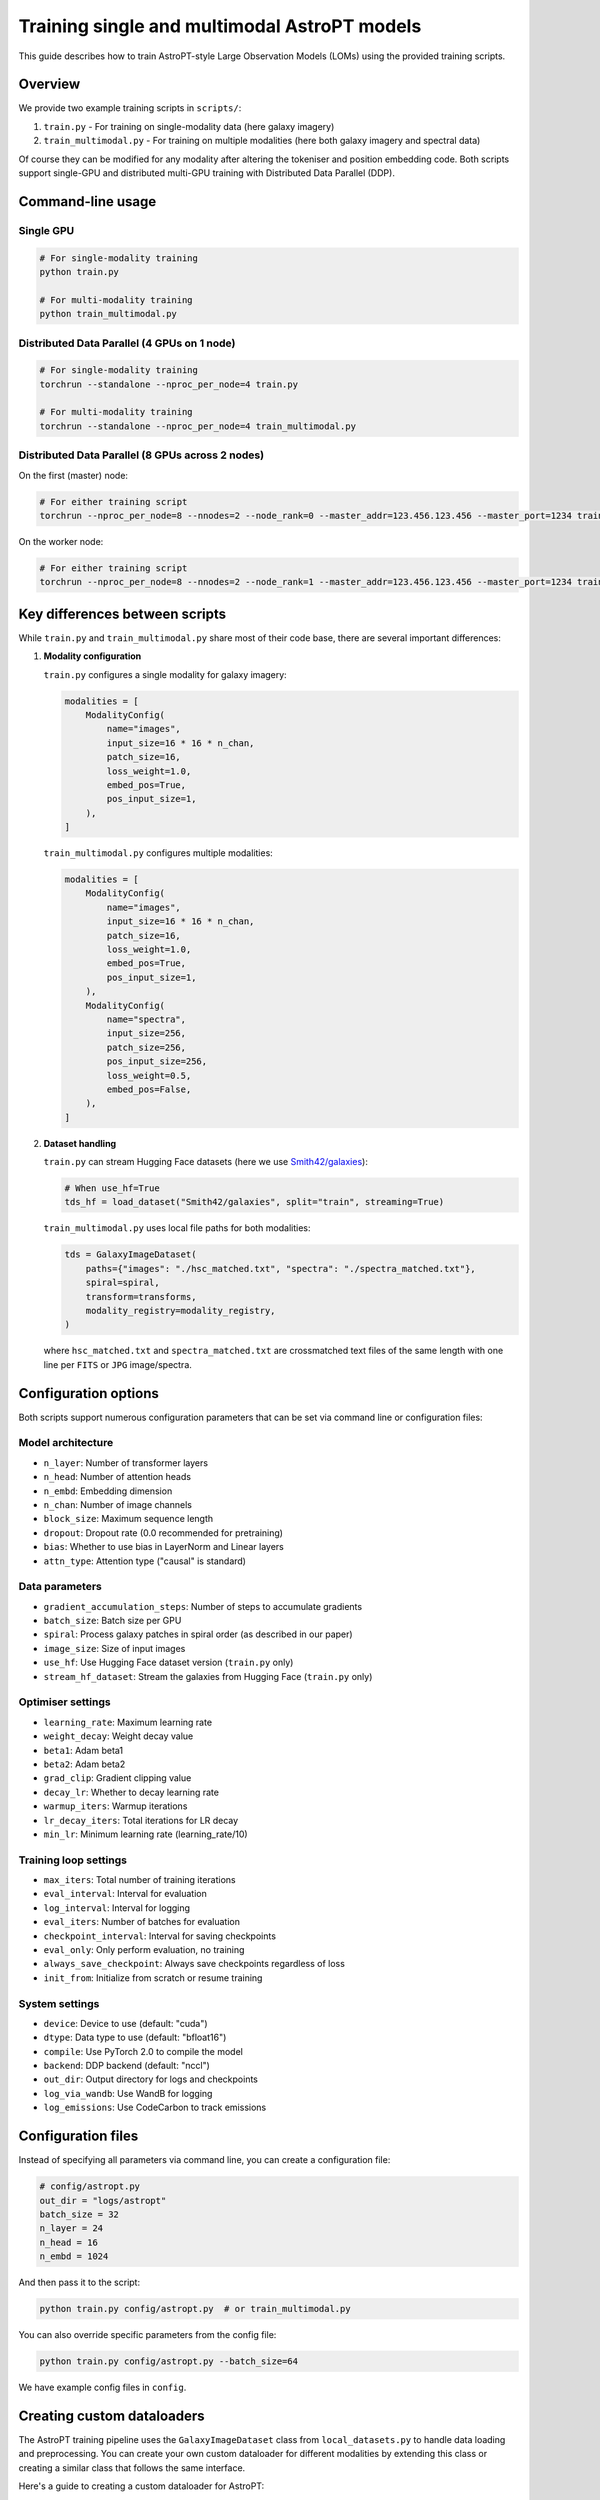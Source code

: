 Training single and multimodal AstroPT models
=============================================

.. image:: images/astropt_summer.png
   :width: 200
   :align: center
   :alt: ~~brat~~ astropt summer
   :target: https://www.bratgenerator.com/

This guide describes how to train AstroPT-style Large Observation Models (LOMs) using the provided training scripts.

Overview
--------

We provide two example training scripts in ``scripts/``:

1. ``train.py`` - For training on single-modality data (here galaxy imagery)
2. ``train_multimodal.py`` - For training on multiple modalities (here both galaxy imagery and spectral data)

Of course they can be modified for any modality after altering the tokeniser and position embedding code.
Both scripts support single-GPU and distributed multi-GPU training with Distributed Data Parallel (DDP).

Command-line usage
-----------------

Single GPU
~~~~~~~~~

.. code-block:: bash

   # For single-modality training
   python train.py
   
   # For multi-modality training
   python train_multimodal.py

Distributed Data Parallel (4 GPUs on 1 node)
~~~~~~~~~~~~~~~~~~~~~~~~~~~~~~~~~~~~~~~~~~~~

.. code-block:: bash

   # For single-modality training
   torchrun --standalone --nproc_per_node=4 train.py
   
   # For multi-modality training
   torchrun --standalone --nproc_per_node=4 train_multimodal.py

Distributed Data Parallel (8 GPUs across 2 nodes)
~~~~~~~~~~~~~~~~~~~~~~~~~~~~~~~~~~~~~~~~~~~~~~~~

On the first (master) node:

.. code-block:: bash

   # For either training script
   torchrun --nproc_per_node=8 --nnodes=2 --node_rank=0 --master_addr=123.456.123.456 --master_port=1234 train.py  # or train_multimodal.py

On the worker node:

.. code-block:: bash

   # For either training script
   torchrun --nproc_per_node=8 --nnodes=2 --node_rank=1 --master_addr=123.456.123.456 --master_port=1234 train.py  # or train_multimodal.py

Key differences between scripts
-----------------------------

While ``train.py`` and ``train_multimodal.py`` share most of their code base, there are several important differences:

1. **Modality configuration**

   ``train.py`` configures a single modality for galaxy imagery:
   
   .. code-block:: python

      modalities = [
          ModalityConfig(
              name="images",
              input_size=16 * 16 * n_chan,
              patch_size=16,
              loss_weight=1.0,
              embed_pos=True,
              pos_input_size=1,
          ),
      ]

   ``train_multimodal.py`` configures multiple modalities:
   
   .. code-block:: python

      modalities = [
          ModalityConfig(
              name="images",
              input_size=16 * 16 * n_chan,
              patch_size=16,
              loss_weight=1.0,
              embed_pos=True,
              pos_input_size=1,
          ),
          ModalityConfig(
              name="spectra",
              input_size=256,
              patch_size=256,
              pos_input_size=256,
              loss_weight=0.5,
              embed_pos=False,
          ),
      ]

2. **Dataset handling**

   ``train.py`` can stream Hugging Face datasets (here we use `Smith42/galaxies <https://huggingface.co/datasets/Smith42/galaxies>`_):
   
   .. code-block:: python
      
      # When use_hf=True
      tds_hf = load_dataset("Smith42/galaxies", split="train", streaming=True)
   
   ``train_multimodal.py`` uses local file paths for both modalities:
   
   .. code-block:: python
      
      tds = GalaxyImageDataset(
          paths={"images": "./hsc_matched.txt", "spectra": "./spectra_matched.txt"},
          spiral=spiral,
          transform=transforms,
          modality_registry=modality_registry,
      )

   where ``hsc_matched.txt`` and ``spectra_matched.txt`` are crossmatched text files of the same length with one line per ``FITS`` or ``JPG`` image/spectra.

Configuration options
-------------------

Both scripts support numerous configuration parameters that can be set via command line or configuration files:

Model architecture
~~~~~~~~~~~~~~~~

- ``n_layer``: Number of transformer layers
- ``n_head``: Number of attention heads
- ``n_embd``: Embedding dimension
- ``n_chan``: Number of image channels
- ``block_size``: Maximum sequence length
- ``dropout``: Dropout rate (0.0 recommended for pretraining)
- ``bias``: Whether to use bias in LayerNorm and Linear layers
- ``attn_type``: Attention type ("causal" is standard)

Data parameters
~~~~~~~~~~~~~

- ``gradient_accumulation_steps``: Number of steps to accumulate gradients
- ``batch_size``: Batch size per GPU
- ``spiral``: Process galaxy patches in spiral order (as described in our paper)
- ``image_size``: Size of input images
- ``use_hf``: Use Hugging Face dataset version (``train.py`` only)
- ``stream_hf_dataset``: Stream the galaxies from Hugging Face (``train.py`` only)

Optimiser settings
~~~~~~~~~~~~~~~~

- ``learning_rate``: Maximum learning rate
- ``weight_decay``: Weight decay value
- ``beta1``: Adam beta1
- ``beta2``: Adam beta2
- ``grad_clip``: Gradient clipping value
- ``decay_lr``: Whether to decay learning rate
- ``warmup_iters``: Warmup iterations
- ``lr_decay_iters``: Total iterations for LR decay
- ``min_lr``: Minimum learning rate (learning_rate/10)

Training loop settings
~~~~~~~~~~~~~~~~~~~

- ``max_iters``: Total number of training iterations
- ``eval_interval``: Interval for evaluation
- ``log_interval``: Interval for logging
- ``eval_iters``: Number of batches for evaluation
- ``checkpoint_interval``: Interval for saving checkpoints
- ``eval_only``: Only perform evaluation, no training
- ``always_save_checkpoint``: Always save checkpoints regardless of loss
- ``init_from``: Initialize from scratch or resume training

System settings
~~~~~~~~~~~~~

- ``device``: Device to use (default: "cuda")
- ``dtype``: Data type to use (default: "bfloat16")
- ``compile``: Use PyTorch 2.0 to compile the model
- ``backend``: DDP backend (default: "nccl")
- ``out_dir``: Output directory for logs and checkpoints
- ``log_via_wandb``: Use WandB for logging
- ``log_emissions``: Use CodeCarbon to track emissions

Configuration files
-----------------

Instead of specifying all parameters via command line, you can create a configuration file:

.. code-block:: python
   
   # config/astropt.py
   out_dir = "logs/astropt"
   batch_size = 32
   n_layer = 24
   n_head = 16
   n_embd = 1024

And then pass it to the script:

.. code-block:: bash

   python train.py config/astropt.py  # or train_multimodal.py

You can also override specific parameters from the config file:

.. code-block:: bash

   python train.py config/astropt.py --batch_size=64

We have example config files in ``config``.

Creating custom dataloaders
-------------------------

The AstroPT training pipeline uses the ``GalaxyImageDataset`` class from ``local_datasets.py`` to handle data loading and preprocessing. You can create your own custom dataloader for different modalities by extending this class or creating a similar class that follows the same interface.

Here's a guide to creating a custom dataloader for AstroPT:

1. **Basic structure**

   Your dataloader should inherit from ``torch.utils.data.Dataset`` and implement the following methods:
   
   - ``__init__``: Initialize dataset with paths, transforms, and modality registry
   - ``__len__``: Return the dataset length
   - ``__getitem__``: Return a dictionary of data for each index
   - ``process_modes``: Process data into X and Y tensors for the model

|

2. **Example skeleton**

   .. code-block:: python
      
      class CustomDataset(Dataset):
          def __init__(self, paths, transform=None, modality_registry=None):
              """
              Args:
                  paths (dict): Dictionary of paths for each modality
                  transform (dict, optional): Dictionary of transforms for each modality
                  modality_registry: ModalityRegistry object containing modality configurations
              """
              self.paths = paths
              self.transform = transform
              self.modality_registry = modality_registry
          
          def __len__(self):
              """Return the total number of samples in the dataset"""
              return len(self.paths[list(self.paths.keys())[0]])
          
          def __getitem__(self, idx):
              """Get a single sample from the dataset"""
              # Process each modality and return a dictionary
              result = {}
              
              # Example for image modality
              if "images" in self.paths:
                  # Load and process image data
                  image_data = self.load_image(self.paths["images"][idx])
                  processed_image = self.process_image(image_data)
                  result["images"] = processed_image
                  result["images_positions"] = torch.arange(0, len(processed_image), dtype=torch.long)
              
              # Example for another modality
              if "spectra" in self.paths:
                  # Load and process spectral data
                  spectral_data = self.load_spectrum(self.paths["spectra"][idx])
                  processed_spectrum, wavelengths = self.process_spectrum(spectral_data)
                  result["spectra"] = processed_spectrum
                  result["spectra_positions"] = wavelengths
              
              result["idx"] = idx
              return result
          
          def load_image(self, path):
              """Load image data from path"""
              # Implement loading logic for your image format
              pass
          
          def process_image(self, image_data):
              """Process loaded image data into model-ready format"""
              # Implement processing logic (patching, standardization, etc.)
              pass
          
          def load_spectrum(self, path):
              """Load spectral data from path"""
              # Implement loading logic for your spectral format
              pass
          
          def process_spectrum(self, spectral_data):
              """Process loaded spectral data into model-ready format"""
              # Implement processing logic
              pass
          
          @staticmethod
          def process_modes(x, modality_registry, device, shuf=False):
              """
              Process data dictionary into X and Y tensors for model input/output
              Args:
                  x (dict): Data dictionary from __getitem__
                  modality_registry: ModalityRegistry object
                  device: torch device to move tensors to
                  shuf (bool): Whether to shuffle modality order
              Returns:
                  dict: Dictionary containing 'X' and 'Y' keys with model-ready tensors
              """
              modes = modality_registry.generate_sequence(shuf=shuf)
              
              # Move all tensors to device
              x_on_device = {
                  k: v.to(device) if isinstance(v, torch.Tensor) else v for k, v in x.items()
              }
              
              X = {}
              Y = {}
              
              # Process each modality
              for ii, mode in enumerate(modes):
                  X[mode] = x_on_device[mode]
                  X[f"{mode}_positions"] = x_on_device[f"{mode}_positions"]
                  Y[mode] = x_on_device[mode]
                  
                  # Handle autoregressive prediction (shift by one token)
                  if ii == 0:
                      Y[mode] = Y[mode][:, 1:]
                  if len(modes) == 1:
                      X[mode] = X[mode][:, :-1]
                      X[f"{mode}_positions"] = X[f"{mode}_positions"][:, :-1]
              
              return {"X": X, "Y": Y}

3. **Example: custom spectra dataset**

   .. code-block:: python
      
      class StellarSpectraDataset(Dataset):
          def __init__(self, paths, transform=None, modality_registry=None):
              self.paths = paths
              self.transform = transform
              self.modality_registry = modality_registry
              
              # Read file paths
              if "spectra" in paths and paths["spectra"] is not None:
                  self.spectra_paths = np.genfromtxt(paths["spectra"], delimiter=",", dtype=str)
              else:
                  self.spectra_paths = None
              
              # Set length to the first non-None dataset
              self.dataset_len = len(self.spectra_paths) if self.spectra_paths is not None else 0
          
          def __len__(self):
              return self.dataset_len
          
          def process_spectrum(self, raw_spectrum, wavelength):
              patch_size = self.modality_registry.get_config("spectra").patch_size
              
              # Apply padding to the spectrum to make it divisible by patch_size
              w = raw_spectrum.shape[0]
              pad_w = (patch_size - w % patch_size) % patch_size
              padded_spectrum = F.pad(raw_spectrum, (0, pad_w))
              padded_wl = F.pad(wavelength, (0, pad_w))
              
              # Rearrange into patches
              patch_spectrum = einops.rearrange(
                  padded_spectrum,
                  "(w p) -> (w) (p)",
                  p=patch_size,
              )
              
              patch_wl = einops.rearrange(
                  padded_wl,
                  "(w p) -> (w) (p)",
                  p=patch_size,
              )
              
              # Apply transforms if specified
              if "spectra" in self.transform:
                  patch_spectrum = self.transform["spectra"](patch_spectrum)
              
              return patch_spectrum, patch_wl
          
          def __getitem__(self, idx):
              try:
                  # Load spectral data from FITS file
                  with fits.open(self.spectra_paths[idx]) as hdul:
                      raw_spectrum = hdul[1].data["Flux"].astype(np.float32)
                      wavelength = hdul[1].data["Wave"].astype(np.float32)
                  
                  # Convert to tensor and normalize
                  raw_spectrum = torch.tensor(raw_spectrum).to(torch.bfloat16)
                  wavelength = (torch.tensor(wavelength).to(torch.bfloat16) - 3000) / (10000 - 3000)
                  
                  # Process the spectrum
                  patch_spectrum, patch_wl = self.process_spectrum(raw_spectrum, wavelength)
                  
                  # Check for NaN values
                  if torch.isnan(patch_spectrum).any() or torch.isnan(patch_wl).any():
                      raise ValueError("Found NaNs in spectra, skipping file")
                  
                  return {
                      "spectra": patch_spectrum,
                      "spectra_positions": patch_wl,
                      "idx": idx,
                  }
              
              except Exception as err:
                  print(f"Error processing file {self.spectra_paths[idx]}: {err}")
                  raise
          
          @staticmethod
          def process_modes(x, modality_registry, device, shuf=False):
              modes = modality_registry.generate_sequence(shuf=shuf)
              
              x_on_device = {
                  k: v.to(device) if isinstance(v, torch.Tensor) else v for k, v in x.items()
              }
              
              X = {}
              Y = {}
              for ii, mode in enumerate(modes):
                  X[mode] = x_on_device[mode]
                  X[f"{mode}_positions"] = x_on_device[f"{mode}_positions"]
                  Y[mode] = x_on_device[mode]
                  if ii == 0:
                      Y[mode] = Y[mode][:, 1:]
                  if len(modes) == 1:
                      X[mode] = X[mode][:, :-1]
                      X[f"{mode}_positions"] = X[f"{mode}_positions"][:, :-1]
              
              return {"X": X, "Y": Y}

4. **Integration with training script**

   To use your custom dataloader in the training script:
   
   1. Import your custom dataset class
   2. Replace the GalaxyImageDataset instantiation with your custom dataset
   3. Use the same dataloader configuration as in the original script
   
   .. code-block:: python
      
      from custom_dataloader import CustomDataset
      
      # ...
      
      # Initialize custom dataset
      tds = CustomDataset(
          paths={"modality1": "path1.txt", "modality2": "path2.txt"},
          transform=transforms,
          modality_registry=modality_registry,
      )
      
      # Create DataLoader with the custom dataset
      tdl = iter(
          DataLoader(
              tds,
              batch_size=batch_size,
              num_workers=num_workers,
              pin_memory=True,
          )
      )

Output and monitoring
-------------------

During training, both scripts provide:

- Loss values for training and validation sets
- Visual comparisons of original data and model predictions
- Checkpoint saving based on validation performance
- Optional WandB integration for experiment tracking
- MFU (Model FLOP Utilization) estimates
- Optional carbon emissions tracking

The training progress, model visualizations, and metrics are saved to the specified output directory.
